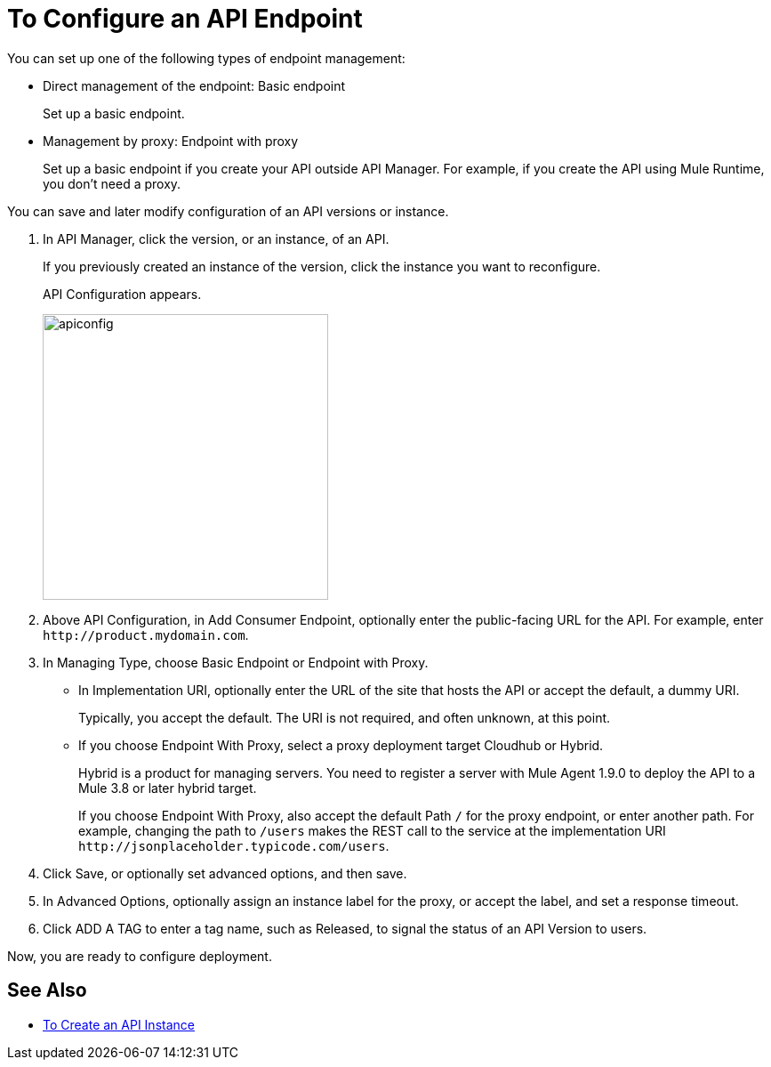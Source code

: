 = To Configure an API Endpoint

You can set up one of the following types of endpoint management:

* Direct management of the endpoint: Basic endpoint
+
Set up a basic endpoint.
+
* Management by proxy: Endpoint with proxy
+
Set up a basic endpoint if you create your API outside API Manager. For example, if you create the API using Mule Runtime, you don't need a proxy.

You can save and later modify configuration of an API versions or instance.

. In API Manager, click the version, or an instance, of an API.
+
If you previously created an instance of the version, click the instance you want to reconfigure. 
+
API Configuration appears.
+ 
image::apiconfig.png[height=321,width=321]
+
. Above API Configuration, in Add Consumer Endpoint, optionally enter the public-facing URL for the API. For example, enter `+http://product.mydomain.com+`.
+
. In Managing Type, choose Basic Endpoint or Endpoint with Proxy.
+
* In Implementation URI, optionally enter the URL of the site that hosts the API or accept the default, a dummy URI.
+
Typically, you accept the default. The URI is not required, and often unknown, at this point. 
* If you choose Endpoint With Proxy, select a proxy deployment target Cloudhub or Hybrid.
+
Hybrid is a product for managing servers. You need to register a server with Mule Agent 1.9.0 to deploy the API to a Mule 3.8 or later hybrid target.
+
If you choose Endpoint With Proxy, also accept the default Path `/` for the proxy endpoint, or enter another path. For example, changing the path to `/users` makes the REST call to the service at the implementation URI `+http://jsonplaceholder.typicode.com/users+`. 
. Click Save, or optionally set advanced options, and then save.
. In Advanced Options, optionally assign an instance label for the proxy, or accept the label, and set a response timeout.
. Click ADD A TAG to enter a tag name, such as Released, to signal the status of an API Version to users. 

Now, you are ready to configure deployment.

== See Also

* link:/api-manager/create-instance-task[To Create an API Instance]
